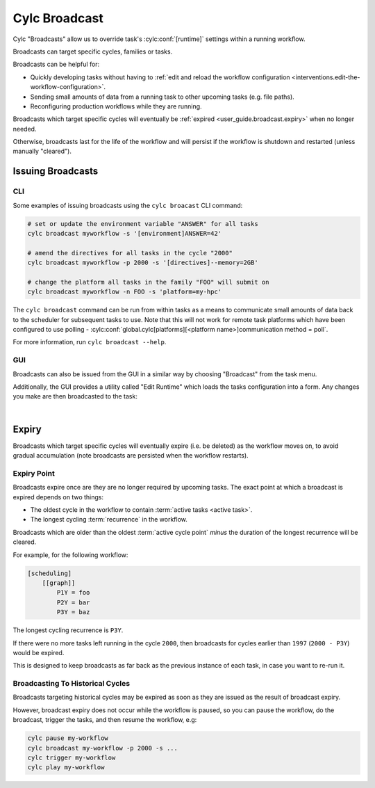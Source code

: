 .. _cylc-broadcast:

Cylc Broadcast
==============

Cylc "Broadcasts" allow us to override task's :cylc:conf:`[runtime]`
settings within a running workflow.

Broadcasts can target specific cycles, families or tasks.

Broadcasts can be helpful for:

* Quickly developing tasks without having to
  :ref:`edit and reload the workflow configuration <interventions.edit-the-workflow-configuration>`.
* Sending small amounts of data from a running task to other upcoming tasks (e.g. file paths).
* Reconfiguring production workflows while they are running.

Broadcasts which target specific cycles will eventually be
:ref:`expired <user_guide.broadcast.expiry>` when no longer needed.

Otherwise, broadcasts last for the life of the workflow and will persist if
the workflow is shutdown and restarted (unless manually "cleared").

.. seealso::

   :ref:`broadcast-tutorial`


Issuing Broadcasts
------------------

CLI
^^^

Some examples of issuing broadcasts using the ``cylc broacast`` CLI command:

.. code-block:: bash

   # set or update the environment variable "ANSWER" for all tasks
   cylc broadcast myworkflow -s '[environment]ANSWER=42'

   # amend the directives for all tasks in the cycle "2000"
   cylc broadcast myworkflow -p 2000 -s '[directives]--memory=2GB'

   # change the platform all tasks in the family "FOO" will submit on
   cylc broadcast myworkflow -n FOO -s 'platform=my-hpc'

The ``cylc broadcast`` command can be run from within tasks as a means to
communicate small amounts of data back to the scheduler for subsequent tasks to
use. Note that this will not work for remote task platforms which have been
configured to use polling -
:cylc:conf:`global.cylc[platforms][<platform name>]communication method = poll`.

For more information, run ``cylc broadcast --help``.


GUI
^^^

Broadcasts can also be issued from the GUI in a similar way by choosing
"Broadcast" from the task menu.

Additionally, the GUI provides a utility called "Edit Runtime" which loads
the tasks configuration into a form. Any changes you make are then broadcasted
to the task:

.. image:: ../interventions/edit-a-tasks-configuration.gui.gif
   :width: 75%
   :align: center

|


.. _user_guide.broadcast.expiry:

Expiry
------

Broadcasts which target specific cycles will eventually expire (i.e. be
deleted) as the workflow moves on, to avoid gradual accumulation
(note broadcasts are persisted when the workflow restarts).


Expiry Point
^^^^^^^^^^^^

Broadcasts expire once are they are no longer required by upcoming tasks.
The exact point at which a broadcast is expired depends on two things:

* The oldest cycle in the workflow to contain
  :term:`active tasks <active task>`.
* The longest cycling :term:`recurrence` in the workflow.

Broadcasts which are older than the oldest :term:`active cycle point`
*minus* the duration of the longest recurrence will be cleared.

For example, for the following workflow:

.. code-block:: cylc

   [scheduling]
       [[graph]]
           P1Y = foo
           P2Y = bar
           P3Y = baz

The longest cycling recurrence is ``P3Y``.

If there were no more tasks left running in the cycle ``2000``, then broadcasts
for cycles earlier than ``1997`` (``2000 - P3Y``) would be expired.

This is designed to keep broadcasts as far back as the previous instance
of each task, in case you want to re-run it.


Broadcasting To Historical Cycles
^^^^^^^^^^^^^^^^^^^^^^^^^^^^^^^^^

Broadcasts targeting historical cycles may be expired as soon as they are
issued as the result of broadcast expiry.

However, broadcast expiry does not occur while the workflow is paused, so
you can pause the workflow, do the broadcast, trigger the tasks, and then
resume the workflow, e.g:

.. code-block:: bash

   cylc pause my-workflow
   cylc broadcast my-workflow -p 2000 -s ...
   cylc trigger my-workflow
   cylc play my-workflow


.. TODO: document sub-workflows
